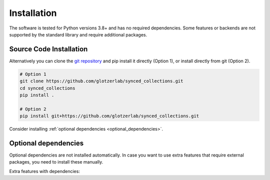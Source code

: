 .. _installation:

============
Installation
============

The software is tested for Python versions 3.8+ and has no required dependencies.
Some features or backends are not supported by the standard library and require additional packages.

Source Code Installation
========================

Alternatively you can clone the `git repository <https://github.com/glotzerlab/synced_collections>`_ and pip install it directly (Option 1), or install directly from git (Option 2).

.. code:: bash

  # Option 1
  git clone https://github.com/glotzerlab/synced_collections.git
  cd synced_collections
  pip install .

  # Option 2
  pip install git+https://github.com/glotzerlab/synced_collections.git


Consider installing :ref:`optional dependencies <optional_dependencies>`.

.. _optional_dependencies:

Optional dependencies
=====================

Optional dependencies are not installed automatically.
In case you want to use extra features that require external packages, you need to install these manually.

Extra features with dependencies:

.. glossary::

    Support for storing numpy arrays as synced lists
      required: ``numpy``
    Zarr backend
      required: ``zarr``
    Redis backend
      required: ``redis``
    MongoDB backend
      required: ``pymongo``
